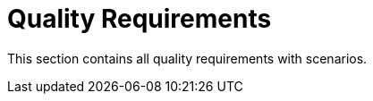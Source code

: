 = Quality Requirements
:description: This section contains all quality requirements with scenarios.

{description}

// .Content
// This section contains all quality requirements as quality tree with scenarios. The most important ones have already been described in section 1.2. (quality goals)

// Here you can also capture quality requirements with lesser priority, which will not create high risks when they are not fully achieved.

// .Motivation
// Since quality requirements will have a lot of influence on architectural decisions you should know for every stakeholder what is really important to them, concrete and measurable.

// .Further Information
// See https://docs.arc42.org/section-10/[Quality Requirements] in the arc42 documentation.

// == Quality Tree

// .Content
// The quality tree (as defined in ATAM – Architecture Tradeoff Analysis Method) with quality/evaluation scenarios as leafs.

// .Motivation
// The tree structure with priorities provides an overview for a sometimes large number of quality requirements.

// .Form
// The quality tree is a high-level overview of the quality goals and requirements:

// * tree-like refinement of the term "quality". Use "quality" or "usefulness" as a root
// * a mind map with quality categories as main branches

// In any case the tree should include links to the scenarios of the following section.

// == Quality Scenarios

// .Contents
// Concretization of (sometimes vague or implicit) quality requirements using (quality) scenarios.

// These scenarios describe what should happen when a stimulus arrives at the system.

// For architects, two kinds of scenarios are important:

// * Usage scenarios (also-called application scenarios or use case scenarios) describe the system’s runtime reaction to a certain stimulus. This also includes scenarios that describe the system’s efficiency or performance. Example: The system reacts to a user’s request within one second.
// * Change scenarios describe a modification of the system or of its immediate environment. Example: Additional functionality is implemented or requirements for a quality attribute change.

// .Motivation
// Scenarios make quality requirements concrete and allow to more easily measure or decide whether they are fulfilled. Especially when you want to assess your architecture using methods like ATAM you need to describe your quality goals (from section 1.2) more precisely down to a level of scenarios that can be discussed and evaluated.

// .Form
// Tabular or free form text.
